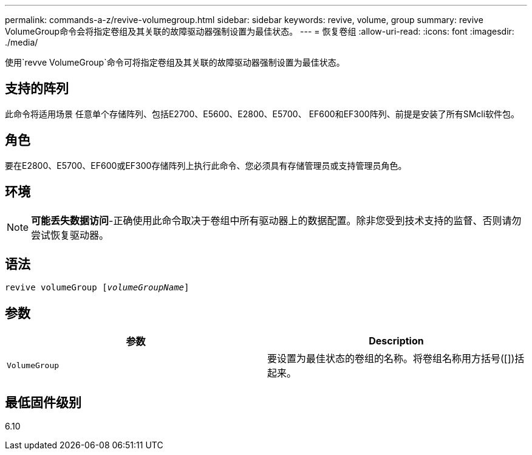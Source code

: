 ---
permalink: commands-a-z/revive-volumegroup.html 
sidebar: sidebar 
keywords: revive, volume, group 
summary: revive VolumeGroup命令会将指定卷组及其关联的故障驱动器强制设置为最佳状态。 
---
= 恢复卷组
:allow-uri-read: 
:icons: font
:imagesdir: ./media/


[role="lead"]
使用`revve VolumeGroup`命令可将指定卷组及其关联的故障驱动器强制设置为最佳状态。



== 支持的阵列

此命令将适用场景 任意单个存储阵列、包括E2700、E5600、E2800、E5700、 EF600和EF300阵列、前提是安装了所有SMcli软件包。



== 角色

要在E2800、E5700、EF600或EF300存储阵列上执行此命令、您必须具有存储管理员或支持管理员角色。



== 环境

[NOTE]
====
*可能丢失数据访问*-正确使用此命令取决于卷组中所有驱动器上的数据配置。除非您受到技术支持的监督、否则请勿尝试恢复驱动器。

====


== 语法

[listing, subs="+macros"]
----
revive volumeGroup pass:quotes[[_volumeGroupName_]]
----


== 参数

|===
| 参数 | Description 


 a| 
`VolumeGroup`
 a| 
要设置为最佳状态的卷组的名称。将卷组名称用方括号([])括起来。

|===


== 最低固件级别

6.10
